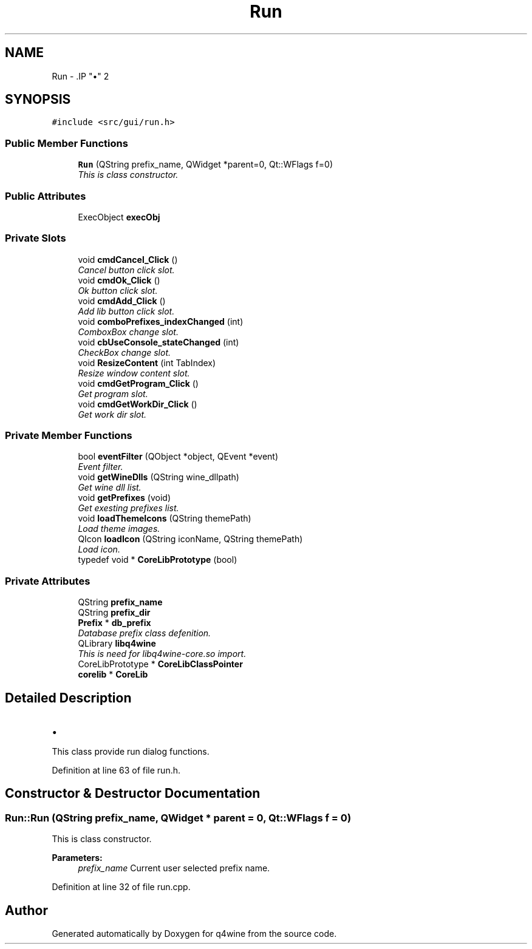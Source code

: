 .TH "Run" 3 "15 Jun 2009" "Version 0.113" "q4wine" \" -*- nroff -*-
.ad l
.nh
.SH NAME
Run \- .IP "\(bu" 2

.PP
 

.PP
.SH SYNOPSIS
.br
.PP
\fC#include <src/gui/run.h>\fP
.PP
.SS "Public Member Functions"

.in +1c
.ti -1c
.RI "\fBRun\fP (QString prefix_name, QWidget *parent=0, Qt::WFlags f=0)"
.br
.RI "\fIThis is class constructor. \fP"
.in -1c
.SS "Public Attributes"

.in +1c
.ti -1c
.RI "ExecObject \fBexecObj\fP"
.br
.in -1c
.SS "Private Slots"

.in +1c
.ti -1c
.RI "void \fBcmdCancel_Click\fP ()"
.br
.RI "\fICancel button click slot. \fP"
.ti -1c
.RI "void \fBcmdOk_Click\fP ()"
.br
.RI "\fIOk button click slot. \fP"
.ti -1c
.RI "void \fBcmdAdd_Click\fP ()"
.br
.RI "\fIAdd lib button click slot. \fP"
.ti -1c
.RI "void \fBcomboPrefixes_indexChanged\fP (int)"
.br
.RI "\fIComboxBox change slot. \fP"
.ti -1c
.RI "void \fBcbUseConsole_stateChanged\fP (int)"
.br
.RI "\fICheckBox change slot. \fP"
.ti -1c
.RI "void \fBResizeContent\fP (int TabIndex)"
.br
.RI "\fIResize window content slot. \fP"
.ti -1c
.RI "void \fBcmdGetProgram_Click\fP ()"
.br
.RI "\fIGet program slot. \fP"
.ti -1c
.RI "void \fBcmdGetWorkDir_Click\fP ()"
.br
.RI "\fIGet work dir slot. \fP"
.in -1c
.SS "Private Member Functions"

.in +1c
.ti -1c
.RI "bool \fBeventFilter\fP (QObject *object, QEvent *event)"
.br
.RI "\fIEvent filter. \fP"
.ti -1c
.RI "void \fBgetWineDlls\fP (QString wine_dllpath)"
.br
.RI "\fIGet wine dll list. \fP"
.ti -1c
.RI "void \fBgetPrefixes\fP (void)"
.br
.RI "\fIGet exesting prefixes list. \fP"
.ti -1c
.RI "void \fBloadThemeIcons\fP (QString themePath)"
.br
.RI "\fILoad theme images. \fP"
.ti -1c
.RI "QIcon \fBloadIcon\fP (QString iconName, QString themePath)"
.br
.RI "\fILoad icon. \fP"
.ti -1c
.RI "typedef void * \fBCoreLibPrototype\fP (bool)"
.br
.in -1c
.SS "Private Attributes"

.in +1c
.ti -1c
.RI "QString \fBprefix_name\fP"
.br
.ti -1c
.RI "QString \fBprefix_dir\fP"
.br
.ti -1c
.RI "\fBPrefix\fP * \fBdb_prefix\fP"
.br
.RI "\fIDatabase prefix class defenition. \fP"
.ti -1c
.RI "QLibrary \fBlibq4wine\fP"
.br
.RI "\fIThis is need for libq4wine-core.so import. \fP"
.ti -1c
.RI "CoreLibPrototype * \fBCoreLibClassPointer\fP"
.br
.ti -1c
.RI "\fBcorelib\fP * \fBCoreLib\fP"
.br
.in -1c
.SH "Detailed Description"
.PP 
.IP "\(bu" 2

.PP


This class provide run dialog functions. 
.PP
Definition at line 63 of file run.h.
.SH "Constructor & Destructor Documentation"
.PP 
.SS "Run::Run (QString prefix_name, QWidget * parent = \fC0\fP, Qt::WFlags f = \fC0\fP)"
.PP
This is class constructor. 
.PP
\fBParameters:\fP
.RS 4
\fIprefix_name\fP Current user selected prefix name. 
.RE
.PP

.PP
Definition at line 32 of file run.cpp.

.SH "Author"
.PP 
Generated automatically by Doxygen for q4wine from the source code.
